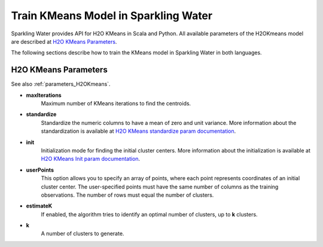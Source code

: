 Train KMeans Model in Sparkling Water
--------------------------------------

Sparkling Water provides API for H2O KMeans in Scala and Python. All available parameters
of the H2OKmeans model are described at `H2O KMeans Parameters`_.

The following sections describe how to train the KMeans model in Sparkling Water in both languages.

.. content-tabs::

    .. tab-container:: Scala
        :title: Scala

        First, let's start Sparkling Shell as

        .. code:: shell

            ./bin/sparkling-shell

        Start H2O cluster inside the Spark environment

        .. code:: scala

            import ai.h2o.sparkling._
            import java.net.URI
            val hc = H2OContext.getOrCreate()

        Parse the data using H2O and convert them to Spark Frame

        .. code:: scala

            import org.apache.spark.SparkFiles
            spark.sparkContext.addFile("https://raw.githubusercontent.com/h2oai/sparkling-water/master/examples/smalldata/iris/iris_wheader.csv")
            val sparkDF = spark.read.option("header", "true").option("inferSchema", "true").csv(SparkFiles.get("iris_wheader.csv"))
            val Array(trainingDF, testingDF) = sparkDF.randomSplit(Array(0.8, 0.2))

        Train the model. You can configure all the available KMeans arguments using provided setters.

        .. code:: scala

            import ai.h2o.sparkling.ml.algos.H2OKMeans
            val estimator = new H2OKMeans().setK(2).setUserPoints(Array(Array(4.9, 3.0, 1.4, 0.2, 0), Array(5.6, 2.5, 3.9, 1.1, 1)))
            val model = estimator.fit(trainingDF)

        Run Predictions

        .. code:: scala

            model.transform(testingDF).show(false)

        You can also get model details via calling methods listed in :ref:`model_details_H2OKmeansMOJOModel`.


    .. tab-container:: Python
        :title: Python

        First, let's start PySparkling Shell as

        .. code:: shell

            ./bin/pysparkling

        Start H2O cluster inside the Spark environment

        .. code:: python

            from pysparkling import *
            hc = H2OContext.getOrCreate()

        Parse the data using H2O and convert them to Spark Frame

        .. code:: python

            import h2o
            frame = h2o.import_file("https://raw.githubusercontent.com/h2oai/sparkling-water/master/examples/smalldata/iris/iris_wheader.csv")
            sparkDF = hc.asSparkFrame(frame)
            [trainingDF, testingDF] = sparkDF.randomSplit([0.8, 0.2])

        Train the model. You can configure all the available KMeans arguments using provided setters or constructor parameters.

        .. code:: python

            from pysparkling.ml import H2OKMeans
            estimator = H2OKMeans(k=3, userPoints=[[4.9, 3.0, 1.4, 0.2, 0], [5.6, 2.5, 3.9, 1.1, 1], [6.5, 3.0, 5.2, 2.0, 2]])
            model = estimator.fit(trainingDF)

        Run Predictions

        .. code:: python

            model.transform(testingDF).show(truncate = False)

        You can also get model details via calling methods listed in :ref:`model_details_H2OKmeansMOJOModel`.

H2O KMeans Parameters
~~~~~~~~~~~~~~~~~~~~~
See also :ref:`parameters_H2OKmeans`.

- **maxIterations**
    Maximum number of KMeans iterations to find the centroids.
- **standardize**
    Standardize the numeric columns to have a mean of zero and unit variance.  More information about
    the standardization is available at `H2O KMeans standardize param documentation <https://h2o-release.s3.amazonaws.com/h2o/rel-SUBST_H2O_RELEASE_NAME/SUBST_H2O_BUILD_NUMBER/docs-website/h2o-docs/data-science/algo-params/standardize.html>`__.
- **init**
    Initialization mode for finding the initial cluster centers. More information about
    the initialization is available at `H2O KMeans Init param documentation <https://h2o-release.s3.amazonaws.com/h2o/rel-SUBST_H2O_RELEASE_NAME/SUBST_H2O_BUILD_NUMBER/docs-website/h2o-docs/data-science/algo-params/init.html>`__.
- **userPoints**
    This option allows you to specify an array of points, where each point represents
    coordinates of an initial cluster center. The user-specified points must have the same number of columns as the training observations.
    The number of rows must equal the number of clusters.
- **estimateK**
    If enabled, the algorithm tries to identify an optimal number of clusters, up to **k** clusters.
- **k**
    A number of clusters to generate.

